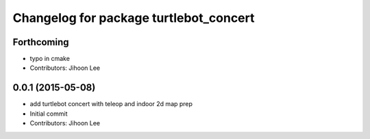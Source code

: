 ^^^^^^^^^^^^^^^^^^^^^^^^^^^^^^^^^^^^^^^
Changelog for package turtlebot_concert
^^^^^^^^^^^^^^^^^^^^^^^^^^^^^^^^^^^^^^^

Forthcoming
-----------
* typo in cmake
* Contributors: Jihoon Lee

0.0.1 (2015-05-08)
------------------
* add turtlebot concert with teleop and indoor 2d map prep
* Initial commit
* Contributors: Jihoon Lee
